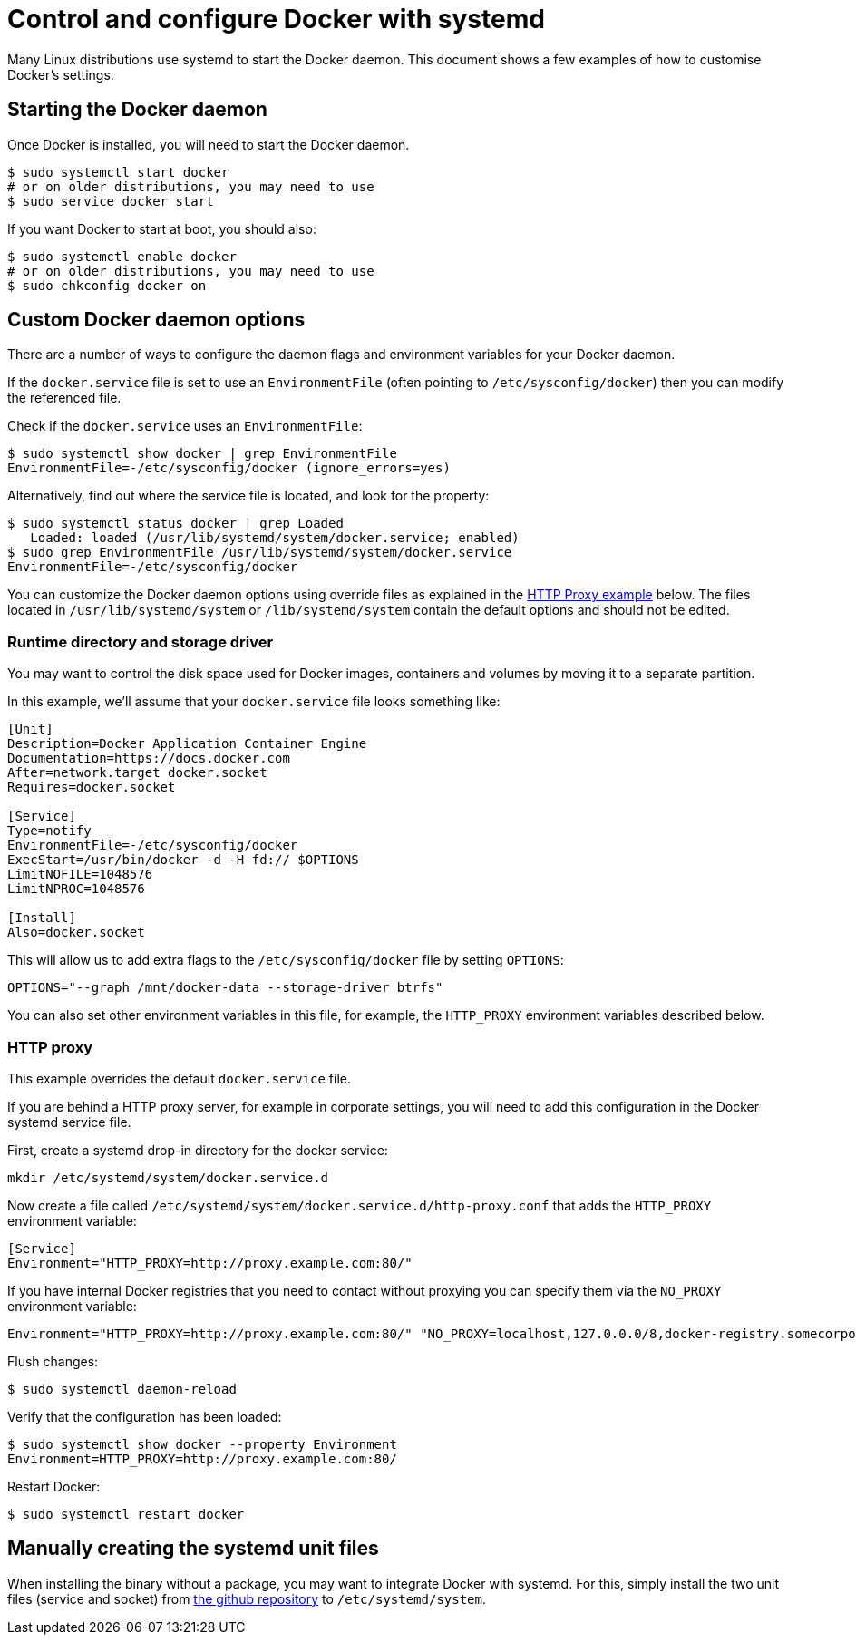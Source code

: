 = Control and configure Docker with systemd

Many Linux distributions use systemd to start the Docker daemon. This document
shows a few examples of how to customise Docker's settings.

== Starting the Docker daemon

Once Docker is installed, you will need to start the Docker daemon.

----
$ sudo systemctl start docker
# or on older distributions, you may need to use
$ sudo service docker start
----

If you want Docker to start at boot, you should also:

----
$ sudo systemctl enable docker
# or on older distributions, you may need to use
$ sudo chkconfig docker on
----

== Custom Docker daemon options

There are a number of ways to configure the daemon flags and environment variables
for your Docker daemon.

If the `docker.service` file is set to use an `EnvironmentFile`
(often pointing to `/etc/sysconfig/docker`) then you can modify the
referenced file.

Check if the `docker.service` uses an `EnvironmentFile`:

----
$ sudo systemctl show docker | grep EnvironmentFile
EnvironmentFile=-/etc/sysconfig/docker (ignore_errors=yes)
----

Alternatively, find out where the service file is located, and look for the
property:

----
$ sudo systemctl status docker | grep Loaded
   Loaded: loaded (/usr/lib/systemd/system/docker.service; enabled)
$ sudo grep EnvironmentFile /usr/lib/systemd/system/docker.service
EnvironmentFile=-/etc/sysconfig/docker
----

You can customize the Docker daemon options using override files as explained in the
<<http-proxy,HTTP Proxy example>> below. The files located in `/usr/lib/systemd/system`
or `/lib/systemd/system` contain the default options and should not be edited.

=== Runtime directory and storage driver

You may want to control the disk space used for Docker images, containers
and volumes by moving it to a separate partition.

In this example, we'll assume that your `docker.service` file looks something like:

----
[Unit]
Description=Docker Application Container Engine
Documentation=https://docs.docker.com
After=network.target docker.socket
Requires=docker.socket

[Service]
Type=notify
EnvironmentFile=-/etc/sysconfig/docker
ExecStart=/usr/bin/docker -d -H fd:// $OPTIONS
LimitNOFILE=1048576
LimitNPROC=1048576

[Install]
Also=docker.socket
----

This will allow us to add extra flags to the `/etc/sysconfig/docker` file by
setting `OPTIONS`:

----
OPTIONS="--graph /mnt/docker-data --storage-driver btrfs"
----

You can also set other environment variables in this file, for example, the
`HTTP_PROXY` environment variables described below.

=== HTTP proxy

This example overrides the default `docker.service` file.

If you are behind a HTTP proxy server, for example in corporate settings,
you will need to add this configuration in the Docker systemd service file.

First, create a systemd drop-in directory for the docker service:

----
mkdir /etc/systemd/system/docker.service.d
----

Now create a file called `/etc/systemd/system/docker.service.d/http-proxy.conf`
that adds the `HTTP_PROXY` environment variable:

----
[Service]
Environment="HTTP_PROXY=http://proxy.example.com:80/"
----

If you have internal Docker registries that you need to contact without
proxying you can specify them via the `NO_PROXY` environment variable:

----
Environment="HTTP_PROXY=http://proxy.example.com:80/" "NO_PROXY=localhost,127.0.0.0/8,docker-registry.somecorporation.com"
----

Flush changes:

----
$ sudo systemctl daemon-reload
----

Verify that the configuration has been loaded:

----
$ sudo systemctl show docker --property Environment
Environment=HTTP_PROXY=http://proxy.example.com:80/
----

Restart Docker:

----
$ sudo systemctl restart docker
----

== Manually creating the systemd unit files

When installing the binary without a package, you may want
to integrate Docker with systemd. For this, simply install the two unit files
(service and socket) from https://github.com/docker/docker/tree/master/contrib/init/systemd[the github
repository]
to `/etc/systemd/system`.